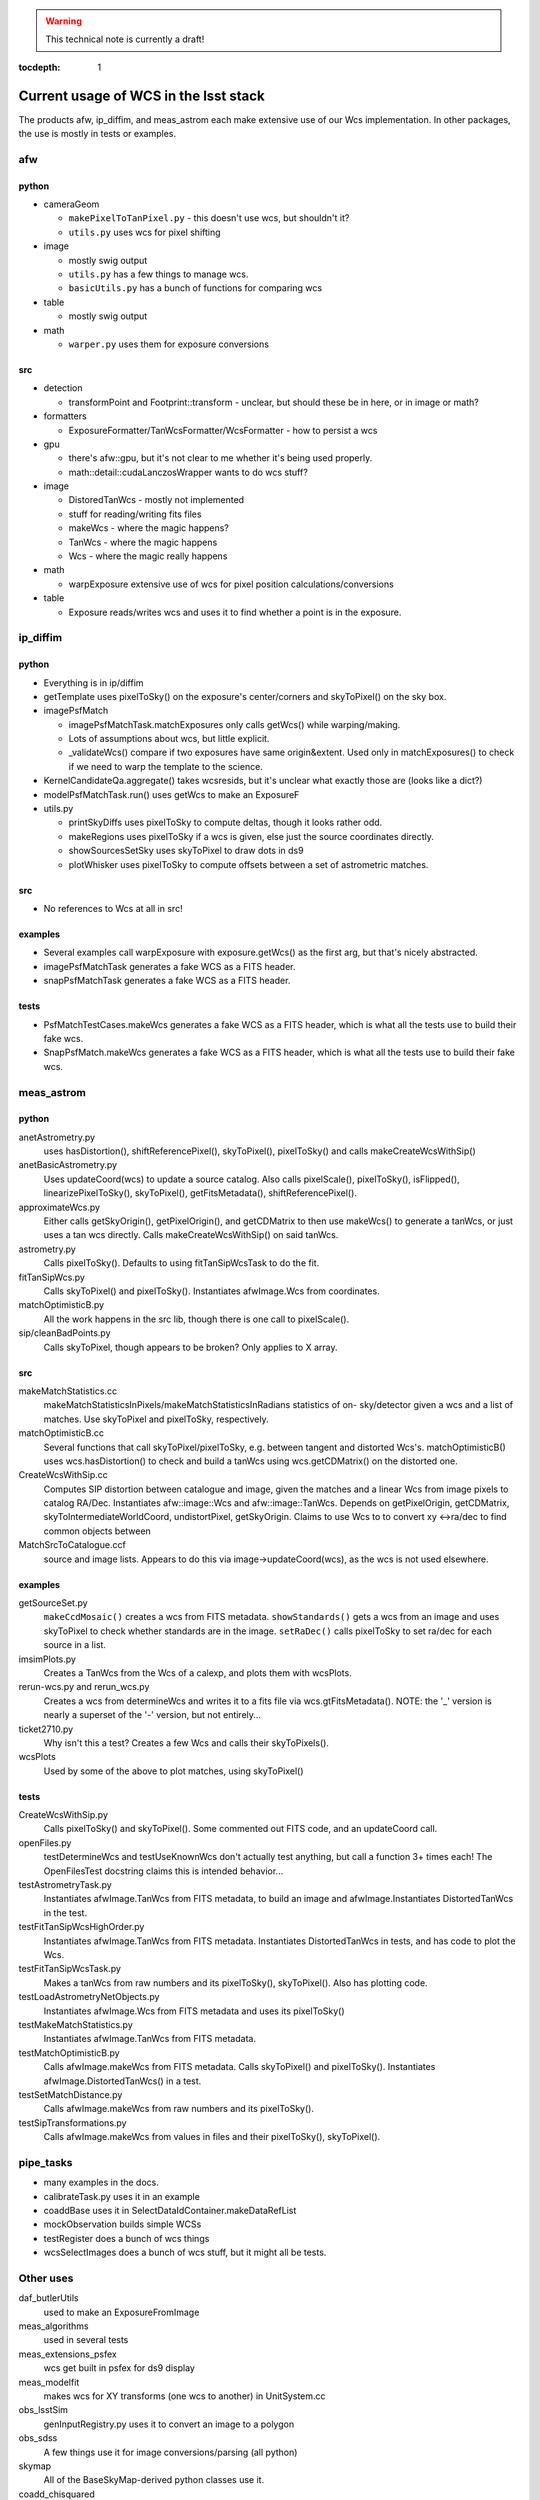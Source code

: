 ..
  Content of technical report.

  See http://docs.lsst.codes/en/latest/development/docs/rst_styleguide.html
  for a guide to reStructuredText writing.

  Do not put the title, authors or other metadata in this document;
  those are automatically added.

.. warning::
  This technical note is currently a draft!


:tocdepth: 1

======================================
Current usage of WCS in the lsst stack
======================================

The products afw, ip_diffim, and meas_astrom each make extensive use of our Wcs
implementation. In other packages, the use is mostly in tests or examples.


afw
---

python
^^^^^^
- cameraGeom

  - ``makePixelToTanPixel.py`` - this doesn't use wcs, but shouldn't it?
  - ``utils.py`` uses wcs for pixel shifting

- image

  - mostly swig output
  - ``utils.py`` has a few things to manage wcs.
  - ``basicUtils.py`` has a bunch of functions for comparing wcs

- table

  - mostly swig output

- math

  - ``warper.py`` uses them for exposure conversions

src
^^^
- detection

  - transformPoint and Footprint::transform - unclear, but should these be in here, or in image or math?

- formatters

  - ExposureFormatter/TanWcsFormatter/WcsFormatter - how to persist a wcs

- gpu

  - there's afw::gpu, but it's not clear to me whether it's being used properly.
  - math::detail::cudaLanczosWrapper wants to do wcs stuff?

- image

  - DistoredTanWcs - mostly not implemented
  - stuff for reading/writing fits files
  - makeWcs - where the magic happens?
  - TanWcs - where the magic happens
  - Wcs - where the magic really happens

- math

  - warpExposure extensive use of wcs for pixel position calculations/conversions

- table

  - Exposure reads/writes wcs and uses it to find whether a point is in the exposure.


ip_diffim
---------

python
^^^^^^
- Everything is in ip/diffim
- getTemplate uses pixelToSky() on the exposure's center/corners and skyToPixel() on the sky box.
- imagePsfMatch

  - imagePsfMatchTask.matchExposures only calls getWcs() while warping/making.
  - Lots of assumptions about wcs, but little explicit.
  - _validateWcs() compare if two exposures have same origin&extent. Used only in matchExposures() to check if we need to warp the template to the science.

- KernelCandidateQa.aggregate() takes wcsresids, but it's unclear what exactly those are (looks like a dict?)
- modelPsfMatchTask.run() uses getWcs to make an ExposureF
- utils.py

  - printSkyDiffs uses pixelToSky to compute deltas, though it looks rather odd.
  - makeRegions uses pixelToSky if a wcs is given, else just the source coordinates directly.
  - showSourcesSetSky uses skyToPixel to draw dots in ds9
  - plotWhisker uses pixelToSky to compute offsets between a set of astrometric matches.

src
^^^
- No references to Wcs at all in src!

examples
^^^^^^^^
- Several examples call warpExposure with exposure.getWcs() as the first arg, but that's nicely abstracted.
- imagePsfMatchTask generates a fake WCS as a FITS header.
- snapPsfMatchTask generates a fake WCS as a FITS header.

tests
^^^^^
- PsfMatchTestCases.makeWcs generates a fake WCS as a FITS header, which is what all the tests use to build their fake wcs.
- SnapPsfMatch.makeWcs generates a fake WCS as a FITS header, which is what all the tests use to build their fake wcs.


meas_astrom
-----------

python
^^^^^^
anetAstrometry.py
  uses hasDistortion(), shiftReferencePixel(), skyToPixel(), pixelToSky() and
  calls makeCreateWcsWithSip()
anetBasicAstrometry.py
  Uses updateCoord(wcs) to update a source catalog. Also calls pixelScale(),
  pixelToSky(), isFlipped(), linearizePixelToSky(), skyToPixel(),
  getFitsMetadata(), shiftReferencePixel().
approximateWcs.py
  Either calls getSkyOrigin(), getPixelOrigin(), and getCDMatrix to then use
  makeWcs() to generate a tanWcs, or just uses a tan wcs directly. Calls
  makeCreateWcsWithSip() on said tanWcs.
astrometry.py
  Calls pixelToSky(). Defaults to using fitTanSipWcsTask to do the fit.
fitTanSipWcs.py
  Calls skyToPixel() and pixelToSky(). Instantiates afwImage.Wcs from coordinates.
matchOptimisticB.py
  All the work happens in the src lib, though there is one call to pixelScale().
sip/cleanBadPoints.py
  Calls skyToPixel, though appears to be broken? Only applies to X array.

src
^^^
makeMatchStatistics.cc
  makeMatchStatisticsInPixels/makeMatchStatisticsInRadians statistics of on-
  sky/detector given a wcs and a list of matches. Use skyToPixel and pixelToSky,
  respectively.
matchOptimisticB.cc
  Several functions that call skyToPixel/pixelToSky, e.g. between tangent and
  distorted Wcs's. matchOptimisticB() uses wcs.hasDistortion() to check and
  build a tanWcs using wcs.getCDMatrix() on the distorted one.
CreateWcsWithSip.cc
  Computes SIP distortion between catalogue and image, given the matches and a
  linear Wcs from image pixels to catalog RA/Dec. Instantiates afw::image::Wcs
  and afw::image::TanWcs. Depends on getPixelOrigin, getCDMatrix,
  skyToIntermediateWorldCoord, undistortPixel, getSkyOrigin.
  Claims to use Wcs to to convert xy <->ra/dec to find common objects between
MatchSrcToCatalogue.ccf
  source and image lists. Appears to do this via image->updateCoord(wcs), as the
  wcs is not used elsewhere.

examples
^^^^^^^^
getSourceSet.py
  ``makeCcdMosaic()`` creates a wcs from FITS metadata. ``showStandards()`` gets
  a wcs from an image and uses skyToPixel to check whether standards are in the
  image. ``setRaDec()`` calls pixelToSky to   set ra/dec for each source in a
  list.
imsimPlots.py
  Creates a TanWcs from the Wcs of a calexp, and plots them with wcsPlots.
rerun-wcs.py and rerun_wcs.py
  Creates a wcs from determineWcs and writes it to a fits file via
  wcs.gtFitsMetadata(). NOTE: the '_' version is nearly a superset of the '-'
  version, but not entirely...
ticket2710.py
  Why isn't this a test? Creates a few Wcs and calls their skyToPixels().
wcsPlots
  Used by some of the above to plot matches, using skyToPixel()

tests
^^^^^
CreateWcsWithSip.py
  Calls pixelToSky() and skyToPixel(). Some commented out FITS code, and an updateCoord call.
openFiles.py
  testDetermineWcs and testUseKnownWcs don't actually test anything, but call a
  function 3+ times each! The OpenFilesTest docstring claims this is intended
  behavior...
testAstrometryTask.py
  Instantiates afwImage.TanWcs from FITS metadata, to build an image and afwImage.Instantiates DistortedTanWcs in the test.
testFitTanSipWcsHighOrder.py
  Instantiates afwImage.TanWcs from FITS metadata. Instantiates DistortedTanWcs in tests, and has code to plot the Wcs.
testFitTanSipWcsTask.py
  Makes a tanWcs from raw numbers and its pixelToSky(), skyToPixel(). Also has plotting code.
testLoadAstrometryNetObjects.py
  Instantiates afwImage.Wcs from FITS metadata and uses its pixelToSky()
testMakeMatchStatistics.py
  Instantiates afwImage.TanWcs from FITS metadata.
testMatchOptimisticB.py
  Calls afwImage.makeWcs from FITS metadata. Calls skyToPixel() and pixelToSky(). Instantiates afwImage.DistortedTanWcs() in a test.
testSetMatchDistance.py
  Calls afwImage.makeWcs from raw numbers and its pixelToSky().
testSipTransformations.py
  Calls afwImage.makeWcs from values in files and their pixelToSky(), skyToPixel().

pipe_tasks
----------

- many examples in the docs.
- calibrateTask.py uses it in an example
- coaddBase uses it in SelectDataIdContainer.makeDataRefList
- mockObservation builds simple WCSs
- testRegister does a bunch of wcs things
- wcsSelectImages does a bunch of wcs stuff, but it might all be tests.


Other uses
----------

daf_butlerUtils
  used to make an ExposureFromImage
meas_algorithms
  used in several tests
meas_extensions_psfex
  wcs get built in psfex for ds9 display
meas_modelfit
  makes wcs for XY transforms (one wcs to another) in UnitSystem.cc
obs_lsstSim
  genInputRegistry.py uses it to convert an image to a polygon
obs_sdss
  A few things use it for image conversions/parsing (all python)
skymap
  All of the BaseSkyMap-derived python classes use it.
coadd_chisquared
  Coadd.py class takes an lsst.afw.math.Wcs;
  chisquaredLib_wrap.cc refers to afw__image__\*Wcs stuff.
coadd_utils
  utilsLib_wrap.cc refers to afw__image__\*Wcs stuff;
  Coadd.py class takes an lsst.afw.math.Wcs
ip_isr
  assembleCcdTask.py gets/sets wcs from exposures.

Other notes
-----------

So I don't lose other things I've found that may be relevant later:

 * Examples of the "standard" FITS projections, as implemented in astropy:
http://docs.astropy.org/en/stable/modeling/#module-astropy.modeling.projections
 * the papers describing those transforms:
http://adsabs.harvard.edu/abs/2002A%26A...395.1061G
http://adsabs.harvard.edu/abs/2002A%26A...395.1077C
